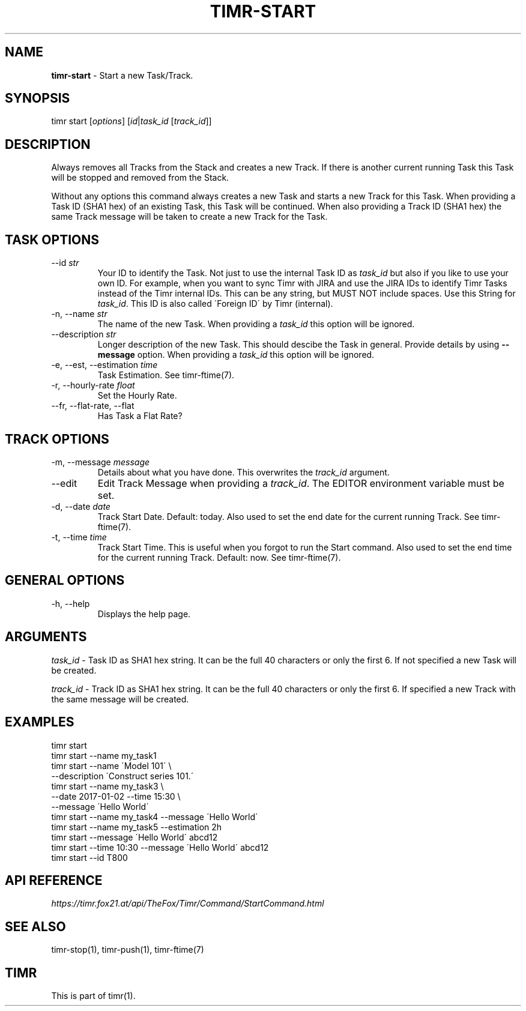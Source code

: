 .\" generated with Ronn/v0.7.3
.\" http://github.com/rtomayko/ronn/tree/0.7.3
.
.TH "TIMR\-START" "1" "April 2017" "FOX21.at" "Timr Manual"
.
.SH "NAME"
\fBtimr\-start\fR \- Start a new Task/Track\.
.
.SH "SYNOPSIS"
timr start [\fIoptions\fR] [\fIid\fR|\fItask_id\fR [\fItrack_id\fR]]
.
.SH "DESCRIPTION"
Always removes all Tracks from the Stack and creates a new Track\. If there is another current running Task this Task will be stopped and removed from the Stack\.
.
.P
Without any options this command always creates a new Task and starts a new Track for this Task\. When providing a Task ID (SHA1 hex) of an existing Task, this Task will be continued\. When also providing a Track ID (SHA1 hex) the same Track message will be taken to create a new Track for the Task\.
.
.SH "TASK OPTIONS"
.
.TP
\-\-id \fIstr\fR
Your ID to identify the Task\. Not just to use the internal Task ID as \fItask_id\fR but also if you like to use your own ID\. For example, when you want to sync Timr with JIRA and use the JIRA IDs to identify Timr Tasks instead of the Timr internal IDs\. This can be any string, but MUST NOT include spaces\. Use this String for \fItask_id\fR\. This ID is also called \'Foreign ID\' by Timr (internal)\.
.
.TP
\-n, \-\-name \fIstr\fR
The name of the new Task\. When providing a \fItask_id\fR this option will be ignored\.
.
.TP
\-\-description \fIstr\fR
Longer description of the new Task\. This should descibe the Task in general\. Provide details by using \fB\-\-message\fR option\. When providing a \fItask_id\fR this option will be ignored\.
.
.TP
\-e, \-\-est, \-\-estimation \fItime\fR
Task Estimation\. See timr\-ftime(7)\.
.
.TP
\-r, \-\-hourly\-rate \fIfloat\fR
Set the Hourly Rate\.
.
.TP
\-\-fr, \-\-flat\-rate, \-\-flat
Has Task a Flat Rate?
.
.SH "TRACK OPTIONS"
.
.TP
\-m, \-\-message \fImessage\fR
Details about what you have done\. This overwrites the \fItrack_id\fR argument\.
.
.TP
\-\-edit
Edit Track Message when providing a \fItrack_id\fR\. The EDITOR environment variable must be set\.
.
.TP
\-d, \-\-date \fIdate\fR
Track Start Date\. Default: today\. Also used to set the end date for the current running Track\. See timr\-ftime(7)\.
.
.TP
\-t, \-\-time \fItime\fR
Track Start Time\. This is useful when you forgot to run the Start command\. Also used to set the end time for the current running Track\. Default: now\. See timr\-ftime(7)\.
.
.SH "GENERAL OPTIONS"
.
.TP
\-h, \-\-help
Displays the help page\.
.
.SH "ARGUMENTS"
\fItask_id\fR \- Task ID as SHA1 hex string\. It can be the full 40 characters or only the first 6\. If not specified a new Task will be created\.
.
.P
\fItrack_id\fR \- Track ID as SHA1 hex string\. It can be the full 40 characters or only the first 6\. If specified a new Track with the same message will be created\.
.
.SH "EXAMPLES"
.
.nf

timr start
timr start \-\-name my_task1
timr start \-\-name \'Model 101\' \e
    \-\-description \'Construct series 101\.\'
timr start \-\-name my_task3 \e
    \-\-date 2017\-01\-02 \-\-time 15:30 \e
    \-\-message \'Hello World\'
timr start \-\-name my_task4 \-\-message \'Hello World\'
timr start \-\-name my_task5 \-\-estimation 2h
timr start \-\-message \'Hello World\' abcd12
timr start \-\-time 10:30 \-\-message \'Hello World\' abcd12
timr start \-\-id T800
.
.fi
.
.SH "API REFERENCE"
\fIhttps://timr\.fox21\.at/api/TheFox/Timr/Command/StartCommand\.html\fR
.
.SH "SEE ALSO"
timr\-stop(1), timr\-push(1), timr\-ftime(7)
.
.SH "TIMR"
This is part of timr(1)\.

